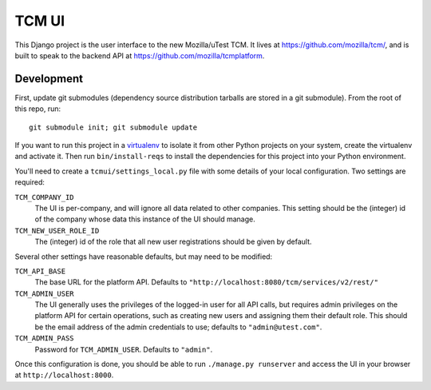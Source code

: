 TCM UI
======

This Django project is the user interface to the new Mozilla/uTest TCM. It
lives at https://github.com/mozilla/tcm/, and is built to speak to the backend
API at https://github.com/mozilla/tcmplatform.

Development
-----------

First, update git submodules (dependency source distribution tarballs are
stored in a git submodule). From the root of this repo, run::

    git submodule init; git submodule update

If you want to run this project in a `virtualenv`_ to isolate it from other
Python projects on your system, create the virtualenv and activate it. Then run
``bin/install-reqs`` to install the dependencies for this project into your
Python environment.

You'll need to create a ``tcmui/settings_local.py`` file with some details of
your local configuration. Two settings are required:

``TCM_COMPANY_ID``
    The UI is per-company, and will ignore all data related to other
    companies. This setting should be the (integer) id of the company whose
    data this instance of the UI should manage.

``TCM_NEW_USER_ROLE_ID``
    The (integer) id of the role that all new user registrations should be
    given by default.

Several other settings have reasonable defaults, but may need to be modified:

``TCM_API_BASE``
    The base URL for the platform API. Defaults to
    ``"http://localhost:8080/tcm/services/v2/rest/"``

``TCM_ADMIN_USER``
    The UI generally uses the privileges of the logged-in user for all API
    calls, but requires admin privileges on the platform API for certain
    operations, such as creating new users and assigning them their default
    role. This should be the email address of the admin credentials to use;
    defaults to ``"admin@utest.com"``.

``TCM_ADMIN_PASS``
    Password for ``TCM_ADMIN_USER``. Defaults to ``"admin"``.

Once this configuration is done, you should be able to run ``./manage.py
runserver`` and access the UI in your browser at ``http://localhost:8000``.

.. _virtualenv: http://pypi.python.org/pypi/virtualenv
